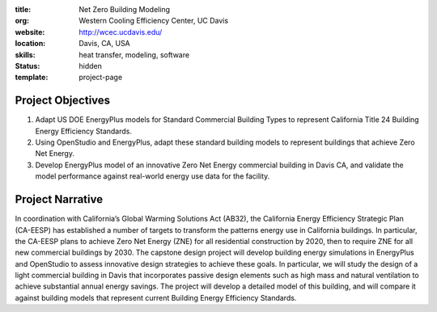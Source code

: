 :title: Net Zero Building Modeling
:org: Western Cooling Efficiency Center, UC Davis
:website: http://wcec.ucdavis.edu/
:location: Davis, CA, USA
:skills: heat transfer, modeling, software
:status: hidden
:template: project-page

Project Objectives
==================

1. Adapt US DOE EnergyPlus models for Standard Commercial Building Types to
   represent California Title 24 Building Energy Efficiency Standards.
2. Using OpenStudio and EnergyPlus, adapt these standard building models to
   represent buildings that achieve Zero Net Energy.
3. Develop EnergyPlus model of an innovative Zero Net Energy commercial
   building in Davis CA, and validate the model performance against real-world
   energy use data for the facility.

Project Narrative
=================

In coordination with California’s Global Warming Solutions Act (AB32), the
California Energy Efficiency Strategic Plan (CA-EESP) has established a number
of targets to transform the patterns energy use in California buildings.  In
particular, the CA-EESP plans to achieve Zero Net Energy (ZNE) for all
residential construction by 2020, then to require ZNE for all new commercial
buildings by 2030. The capstone design project will develop building energy
simulations in EnergyPlus and OpenStudio to assess innovative design strategies
to achieve these goals.  In particular, we will study the design of a light
commercial building in Davis that incorporates passive design elements such as
high mass and natural ventilation to achieve substantial annual energy savings.
The project will develop a detailed model of this building, and will compare it
against building models that represent current Building Energy Efficiency
Standards.
